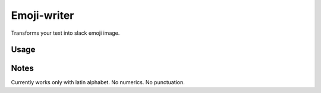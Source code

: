 Emoji-writer
============

Transforms your text into slack emoji image.

Usage
-----

.. code-block:: bash
    ./replacer.py 'cantal'  # use default emojis
    ./replacer.py 'vagga' ':letter_space: ':paul:'

Notes
-----

Currently works only with latin alphabet. No numerics. No punctuation.

